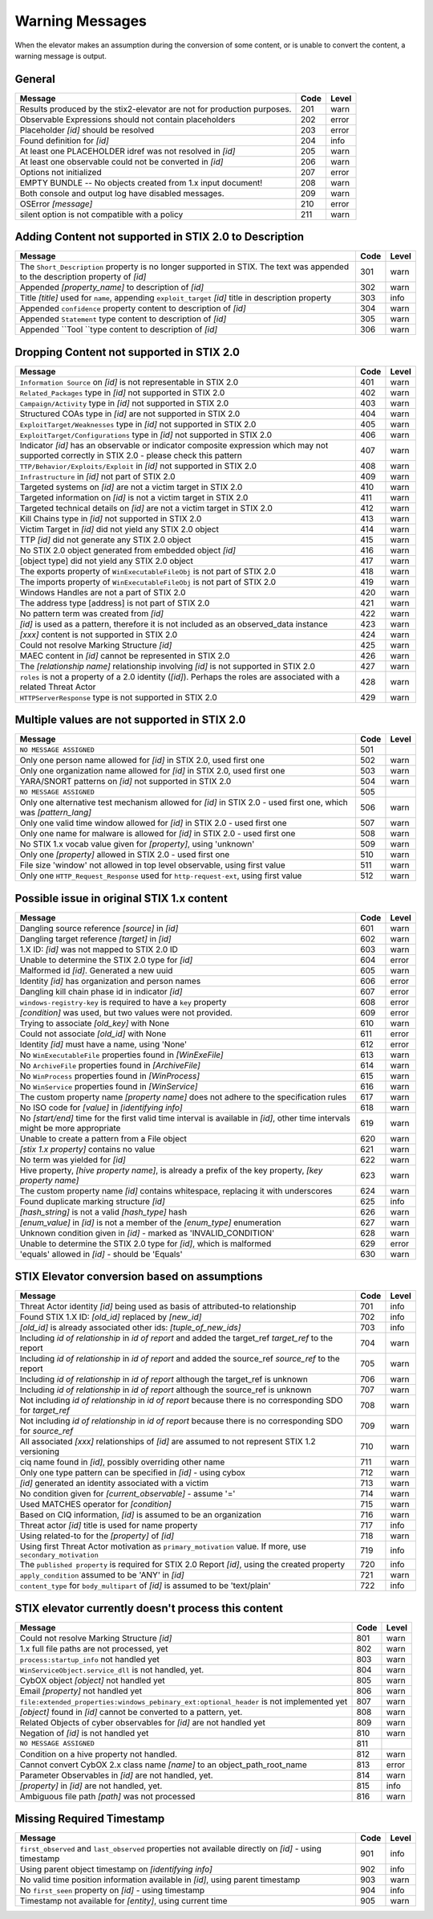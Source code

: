 .. _warning_messages:

Warning Messages
=====================

When the elevator makes an assumption during the conversion of some content, or is unable to convert the content, a warning message is output.


General
---------------

======================================================================= ====    =====
Message                                                                 Code    Level
======================================================================= ====    =====
Results produced by the stix2-elevator are not for production purposes. 201     warn
Observable Expressions should not contain placeholders                  202     error
Placeholder *[id]* should be resolved                                   203     error
Found definition for *[id]*                                             204     info
At least one PLACEHOLDER idref was not resolved in *[id]*               205     warn
At least one observable could not be converted in *[id]*                206     warn
Options not initialized                                                 207     error
EMPTY BUNDLE -- No objects created from 1.x input document!             208     warn
Both console and output log have disabled messages.                     209     warn
OSError *[message]*                                                     210     error
silent option is not compatible with a policy                           211     warn
======================================================================= ====    =====


Adding Content not supported in STIX 2.0 to Description
----------------------------------------------------------------

============================================================================================================================== ====    =====
Message                                                                                                                        Code    Level
============================================================================================================================== ====    =====
The ``Short_Description`` property is no longer supported in STIX. The text was appended to the description property of *[id]* 301     warn
Appended *[property_name]* to description of *[id]*                                                                            302     warn
Title *[title]* used for ``name``, appending ``exploit_target`` *[id]* title in description property                           303     info
Appended ``confidence`` property content to description of *[id]*                                                              304     warn
Appended ``Statement`` type content to description of *[id]*                                                                   305     warn
Appended ``Tool ``type content to description of *[id]*                                                                        306     warn
============================================================================================================================== ====    =====


Dropping Content not supported in STIX 2.0
---------------------------------------------------

============================================================================================================================================== ====    =====
Message                                                                                                                                        Code    Level
============================================================================================================================================== ====    =====
``Information Source`` on *[id]* is not representable in STIX 2.0                                                                              401     warn
``Related_Packages`` type in *[id]* not supported in STIX 2.0                                                                                  402     warn
``Campaign/Activity`` type in *[id]* not supported in STIX 2.0                                                                                 403     warn
Structured COAs type in *[id]* are not supported in STIX 2.0                                                                                   404     warn
``ExploitTarget/Weaknesses`` type in *[id]* not supported in STIX 2.0                                                                          405     warn
``ExploitTarget/Configurations`` type in *[id]* not supported in STIX 2.0                                                                      406     warn
Indicator *[id]* has an observable or indicator composite expression which may not supported correctly in STIX 2.0 - please check this pattern 407     warn
``TTP/Behavior/Exploits/Exploit`` in *[id]* not supported in STIX 2.0                                                                          408     warn
``Infrastructure`` in *[id]* not part of STIX 2.0                                                                                              409     warn
Targeted systems on *[id]* are not a victim target in STIX 2.0                                                                                 410     warn
Targeted information on *[id]* is not a victim target in STIX 2.0                                                                              411     warn
Targeted technical details on *[id]* are not a victim target in STIX 2.0                                                                       412     warn
Kill Chains type in *[id]* not supported in STIX 2.0                                                                                           413     warn
Victim Target in *[id]* did not yield any STIX 2.0 object                                                                                      414     warn
TTP *[id]* did not generate any STIX 2.0 object                                                                                                415     warn
No STIX 2.0 object generated from embedded object *[id]*                                                                                       416     warn
[object type] did not yield any STIX 2.0 object                                                                                                417     warn
The exports property of ``WinExecutableFileObj`` is not part of STIX 2.0                                                                       418     warn
The imports property of ``WinExecutableFileObj`` is not part of STIX 2.0                                                                       419     warn
Windows Handles are not a part of STIX 2.0                                                                                                     420     warn
The address type [address] is not part of STIX 2.0                                                                                             421     warn
No pattern term was created from *[id]*                                                                                                        422     warn
*[id]* is used as a pattern, therefore it is not included as an observed_data instance                                                         423     warn
*[xxx]* content is not supported in STIX 2.0                                                                                                   424     warn
Could not resolve Marking Structure *[id]*                                                                                                     425     warn
MAEC content in *[id]* cannot be represented in STIX 2.0                                                                                       426     warn
The *[relationship name]* relationship involving *[id]* is not supported in STIX 2.0                                                           427     warn
``roles`` is not a property of a 2.0 identity (*[id]*).  Perhaps the roles are associated with a related Threat Actor                          428     warn
``HTTPServerResponse`` type is not supported in STIX 2.0                                                                                       429     warn
============================================================================================================================================== ====    =====

Multiple values are not supported in STIX 2.0
----------------------------------------------------

=========================================================================================================================================== ====    =====
Message                                                                                                                                     Code    Level
=========================================================================================================================================== ====    =====
``NO MESSAGE ASSIGNED``                                                                                                                     501
Only one person name allowed for *[id]* in STIX 2.0, used first one                                                                         502     warn
Only one organization name allowed for *[id]* in STIX 2.0, used first one                                                                   503     warn
YARA/SNORT patterns on *[id]* not supported in STIX 2.0                                                                                     504     warn
``NO MESSAGE ASSIGNED``                                                                                                                     505
Only one alternative test mechanism allowed for *[id]* in STIX 2.0 - used first one, which was *[pattern_lang]*                             506     warn
Only one valid time window allowed for *[id]* in STIX 2.0 - used first one                                                                  507     warn
Only one name for malware is allowed for *[id]* in STIX 2.0 - used first one                                                                508     warn
No STIX 1.x vocab value given for *[property]*, using 'unknown'                                                                             509     warn
Only one *[property]* allowed in STIX 2.0 - used first one                                                                                  510     warn
File size 'window' not allowed in top level observable, using first value                                                                   511     warn
Only one ``HTTP_Request_Response`` used for ``http-request-ext``, using first value                                                         512     warn
=========================================================================================================================================== ====    =====

Possible issue in original STIX 1.x content
--------------------------------------------------

=========================================================================================================================================== ====    =====
Message                                                                                                                                     Code    Level
=========================================================================================================================================== ====    =====
Dangling source reference *[source]* in *[id]*                                                                                              601     warn
Dangling target reference *[target]* in *[id]*                                                                                              602     warn
1.X ID: *[id]* was not mapped to STIX 2.0 ID                                                                                                603     warn
Unable to determine the STIX 2.0 type for *[id]*                                                                                            604     error
Malformed id *[id]*. Generated a new uuid                                                                                                   605     warn
Identity *[id]* has organization and person names                                                                                           606     error
Dangling kill chain phase id in indicator *[id]*                                                                                            607     error
``windows-registry-key`` is required to have a ``key`` property                                                                             608     error
*[condition]* was used, but two values were not provided.                                                                                   609     error
Trying to associate *[old_key]* with None                                                                                                   610     warn
Could not associate *[old_id]* with None                                                                                                    611     error
Identity *[id]* must have a name, using 'None'                                                                                              612     error
No ``WinExecutableFile`` properties found in *[WinExeFile]*                                                                                 613     warn
No ``ArchiveFile`` properties found in *[ArchiveFile]*                                                                                      614     warn
No ``WinProcess`` properties found in *[WinProcess]*                                                                                        615     warn
No ``WinService`` properties found in *[WinService]*                                                                                        616     warn
The custom property name *[property name]* does not adhere to the specification rules                                                       617     warn
No ISO code for *[value]* in *[identifying info]*                                                                                           618     warn
No *[start/end]* time for the first valid time interval is available in *[id]*, other time intervals might be more appropriate              619     warn
Unable to create a pattern from a File object                                                                                               620     warn
*[stix 1.x property]* contains no value                                                                                                     621     warn
No term was yielded for *[id]*                                                                                                              622     warn
Hive property, *[hive property name]*, is already a prefix of the key property, *[key property name]*                                       623     warn
The custom property name *[id]* contains whitespace, replacing it with underscores                                                          624     warn
Found duplicate marking structure *[id]*                                                                                                    625     info
*[hash_string]* is not a valid *[hash_type]* hash                                                                                           626     warn
*[enum_value]* in *[id]* is not a member of the *[enum_type]* enumeration                                                                   627     warn
Unknown condition given in *[id]* - marked as 'INVALID_CONDITION'                                                                           628     warn
Unable to determine the STIX 2.0 type for *[id]*, which is malformed                                                                        629     error
'equals' allowed in *[id]* - should be 'Equals'                                                                                             630     warn

=========================================================================================================================================== ====    =====

STIX Elevator conversion based on assumptions
----------------------------------------------------

=========================================================================================================================================== ====    =====
Message                                                                                                                                     Code    Level
=========================================================================================================================================== ====    =====
Threat Actor identity *[id]* being used as basis of attributed-to relationship                                                              701     info
Found STIX 1.X ID: *[old_id]* replaced by *[new_id]*                                                                                        702     info
*[old_id]* is already associated other ids: *[tuple_of_new_ids]*                                                                            703     info
Including *id of relationship* in *id of report* and added the target_ref *target_ref* to the report                                        704     warn
Including *id of relationship* in *id of report* and added the source_ref *source_ref* to the report                                        705     warn
Including *id of relationship* in *id of report* although the target_ref is unknown                                                         706     warn
Including *id of relationship* in *id of report* although the source_ref is unknown                                                         707     warn
Not including *id of relationship* in *id of report* because there is no corresponding SDO for *target_ref*                                 708     warn
Not including *id of relationship* in *id of report* because there is no corresponding SDO for *source_ref*                                 709     warn
All associated *[xxx]* relationships of *[id]* are assumed to not represent STIX 1.2 versioning                                             710     warn
ciq name found in *[id]*, possibly overriding other name                                                                                    711     warn
Only one type pattern can be specified in *[id]* - using cybox                                                                              712     warn
*[id]* generated an identity associated with a victim                                                                                       713     warn
No condition given for *[current_observable]* - assume '='                                                                                  714     warn
Used MATCHES operator for *[condition]*                                                                                                     715     warn
Based on CIQ information, *[id]* is assumed to be an organization                                                                           716     warn
Threat actor *[id]* title is used for name property                                                                                         717     info
Using related-to for the *[property]* of *[id]*                                                                                             718     warn
Using first Threat Actor motivation as ``primary_motivation`` value. If more, use ``secondary_motivation``                                  719     info
The ``published property`` is required for STIX 2.0 Report *[id]*, using the created property                                               720     info
``apply_condition`` assumed to be 'ANY' in *[id]*                                                                                           721     warn
``content_type`` for ``body_multipart`` of *[id]* is assumed to be 'text/plain'                                                             722     info
=========================================================================================================================================== ====    =====

STIX elevator currently doesn't process this content
-----------------------------------------------------------

=========================================================================================================================================== ==== =====
Message                                                                                                                                     Code Level
=========================================================================================================================================== ==== =====
Could not resolve Marking Structure *[id]*                                                                                                  801  warn
1.x full file paths are not processed, yet                                                                                                  802  warn
``process:startup_info`` not handled yet                                                                                                    803  warn
``WinServiceObject.service_dll`` is not handled, yet.                                                                                       804  warn
CybOX object *[object]* not handled yet                                                                                                     805  warn
Email *[property]* not handled yet                                                                                                          806  warn
``file:extended_properties:windows_pebinary_ext:optional_header`` is not implemented yet                                                    807  warn
*[object]* found in *[id]* cannot be converted to a pattern, yet.                                                                           808  warn
Related Objects of cyber observables for *[id]* are not handled yet                                                                         809  warn
Negation of *[id]* is not handled yet                                                                                                       810  warn
``NO MESSAGE ASSIGNED``                                                                                                                     811
Condition on a hive property not handled.                                                                                                   812  warn
Cannot convert CybOX 2.x class name *[name]* to an object_path_root_name                                                                    813  error
Parameter Observables in *[id]* are not handled, yet.                                                                                       814  warn
*[property]* in *[id]* are not handled, yet.                                                                                                815  info
Ambiguous file path *[path]* was not processed                                                                                              816  warn
=========================================================================================================================================== ==== =====


Missing Required Timestamp
---------------------------------

=========================================================================================================================================== ====    =====
Message                                                                                                                                     Code    Level
=========================================================================================================================================== ====    =====
``first_observed`` and ``last_observed`` properties not available directly on *[id]* - using timestamp                                      901     info
Using parent object timestamp on *[identifying info]*                                                                                       902     info
No valid time position information available in *[id]*, using parent timestamp                                                              903     warn
No ``first_seen`` property on *[id]* - using timestamp                                                                                      904     info
Timestamp not available for *[entity]*, using current time                                                                                  905     warn
=========================================================================================================================================== ====    =====
